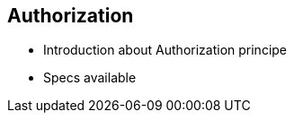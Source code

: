 
== Authorization


* Introduction about Authorization principe
* Specs available

ifdef::showscript[]
[.notes]
****

== TITLE

****
endif::showscript[]
